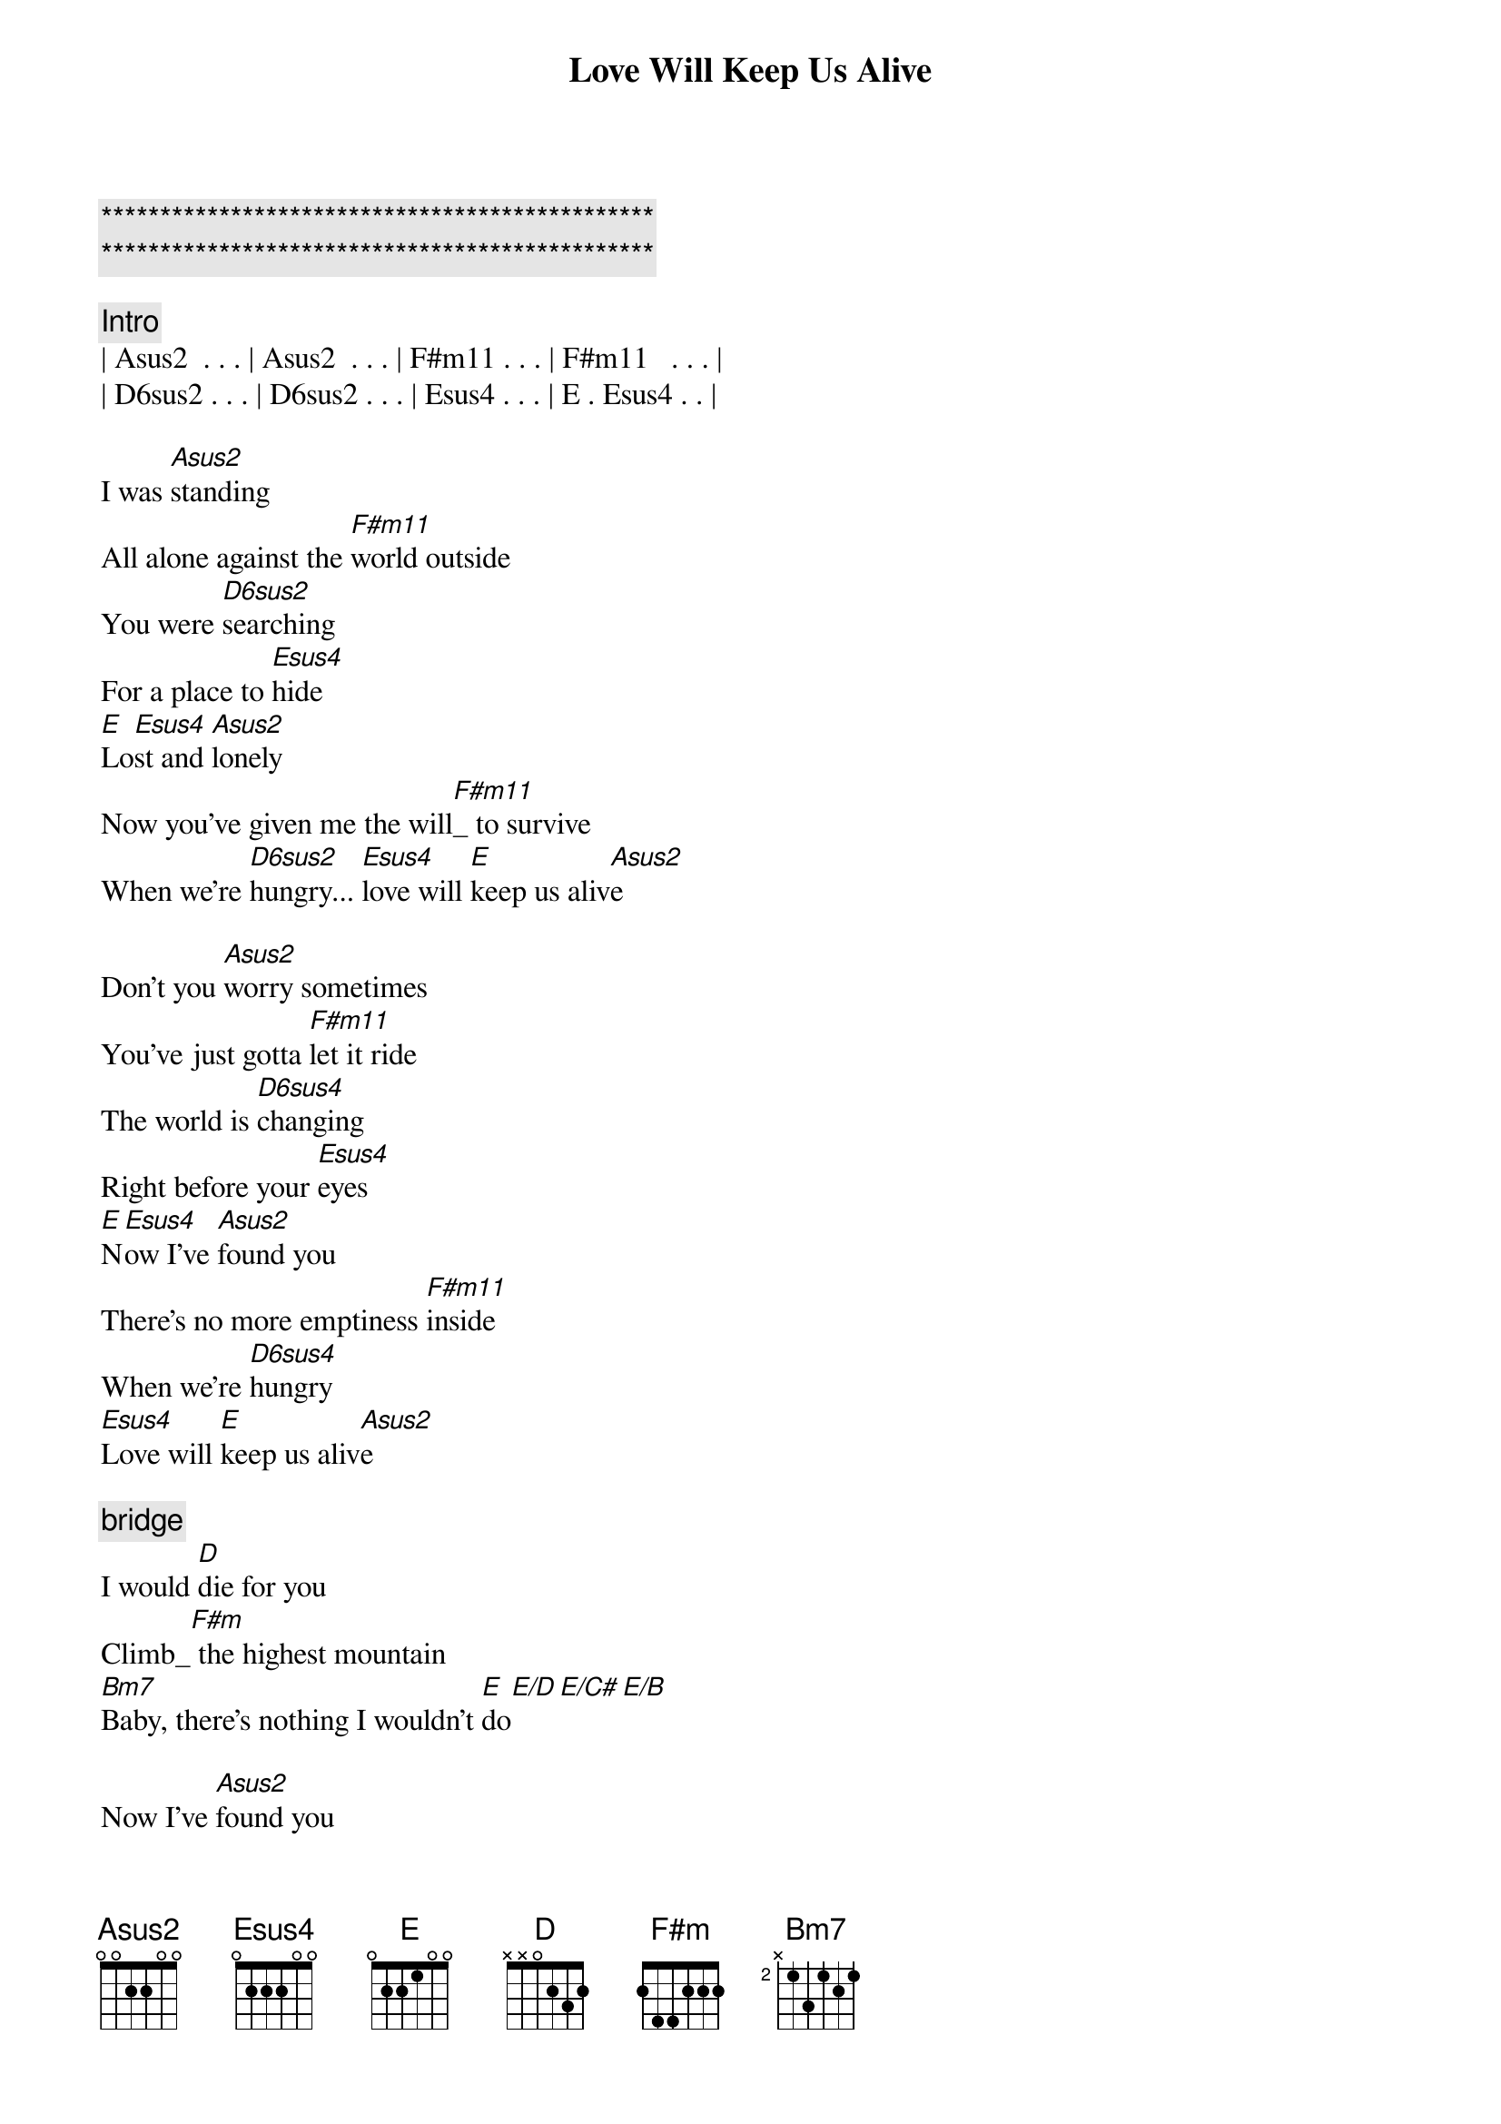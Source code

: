 {title: Love Will Keep Us Alive}
{artist: Eagles}
{key: A}
{tempo: 90}

{c:***********************************************}
{c:***********************************************}

{comment: Intro}
| Asus2  . . . | Asus2  . . . | F#m11 . . . | F#m11   . . . |
| D6sus2 . . . | D6sus2 . . . | Esus4 . . . | E . Esus4 . . |

{start_of_verse}
I was [Asus2]standing
All alone against the [F#m11]world outside
You were [D6sus2]searching
For a place to [Esus4]hide
[E]Lo[Esus4]st and [Asus2]lonely
Now you've given me the will[F#m11]_ to survive
When we're [D6sus2]hungry... [Esus4]love will [E]keep us aliv[Asus2]e
{end_of_verse}

{start_of_verse}
Don't you [Asus2]worry sometimes
You've just gotta [F#m11]let it ride
The world is [D6sus4]changing
Right before your [Esus4]eyes
[E]N[Esus4]ow I've [Asus2]found you
There's no more emptiness [F#m11]inside
When we're [D6sus4]hungry
[Esus4]Love will [E]keep us aliv[Asus2]e
{end_of_verse}

{comment: bridge}
I would [D]die for you
Climb_[F#m] the highest mountain
[Bm7]Baby, there's nothing I wouldn't [E]do[E/D][E/C#][E/B]

{start_of_verse}
Now I've [Asus2]found you
There's no more emptines[F#m11]s   inside
When we're [D6sus4]hungry
[Esus4]Love will [E]keep us aliv[Asus2]e
{end_of_verse}

{comment: Solo}
| Asus2  . . . | Asus2  . . . | F#m11 . . . | F#m11   . . . |
| D6sus2 . . . | D6sus2 . . . | Esus4 . . . | E . Esus4 . . |

{comment: bridge}
I would [D]die for you
Climb_[F#m] the highest mountain
[Bm7]Baby, there's nothing I wouldn't [E]do[E/D][E/C#][E/B]

{start_of_verse}
I was [Asus2]standing
All alone against the [F#m11]world outside
You were [D6sus2]searching
For a place to [Esus4]hide
[E]Lo[Esus4]st and [Asus2]lonely
Now you've given me the will[F#m11]_ to survive
When we're [D6sus2]hungry... [Esus4]love will [E]keep us aliv[Asus2]e
{end_of_verse}

{comment: Outro}
[F#m11]When we're [D6sus4]hungry
[Esus4]Love will [E]keep us a[Asus2]live
[F#m11]When we're [D6sus4]hungry
[E]Love will keep us a[Asus2]live[F#m11][D6sus4][E][Asus2]
